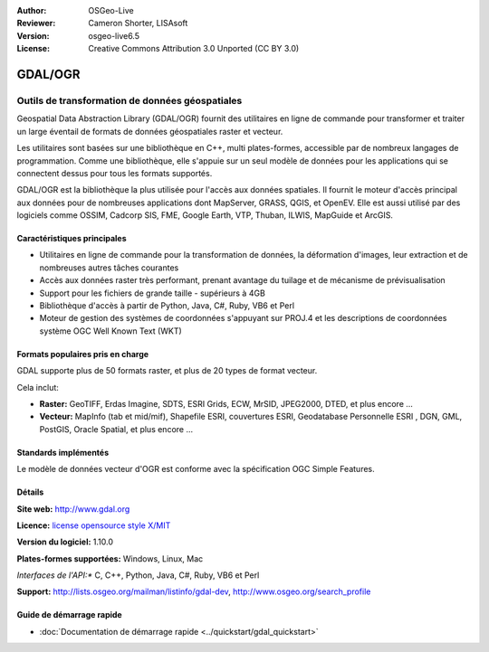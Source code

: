 :Author: OSGeo-Live
:Reviewer: Cameron Shorter, LISAsoft
:Version: osgeo-live6.5
:License: Creative Commons Attribution 3.0 Unported (CC BY 3.0)

.. image:: ../../images/project_logos/logo-GDAL.png
  :scale: 60 %
  :alt: Logo du projet
  :align: right
  :target: http://gdal.org/

.. image:: ../../images/logos/OSGeo_project.png
  :scale: 100 %
  :alt: Projet OSGeo
  :align: right
  :target: http://www.osgeo.org/incubator/process/principles.html

GDAL/OGR
================================================================================

Outils de transformation de données géospatiales
~~~~~~~~~~~~~~~~~~~~~~~~~~~~~~~~~~~~~~~~~~~~~~~~~~~~~~~~~~~~~~~~~~~~~~~~~~~~~~~~

Geospatial Data Abstraction Library (GDAL/OGR) fournit des utilitaires en ligne 
de commande pour transformer et traiter un large éventail de formats de données 
géospatiales raster et vecteur.

Les utilitaires sont basées sur une bibliothèque en C++, multi plates-formes, accessible
par de nombreux langages de programmation.  Comme une bibliothèque, elle s'appuie sur 
un seul modèle de données pour les applications qui se connectent dessus pour tous 
les formats supportés.

GDAL/OGR est la bibliothèque la plus utilisée pour l'accès aux données spatiales. Il 
fournit le moteur d'accès principal aux données pour de nombreuses applications 
dont MapServer, GRASS, QGIS, et OpenEV. Elle est aussi utilisé par des logiciels comme 
OSSIM, Cadcorp SIS, FME, Google Earth, VTP, Thuban, ILWIS, MapGuide et ArcGIS.

.. image:: ../../images/screenshots/1024x768/gdal_ogr_proj_overview.png
  :scale: 60 %
  :alt: GDAL supporte de nombreux formats de données géographiques
  :align: right

Caractéristiques principales
--------------------------------------------------------------------------------

* Utilitaires en ligne de commande pour la transformation de données, la déformation d'images, leur extraction et de nombreuses autres tâches courantes
* Accès aux données raster très performant, prenant avantage du tuilage et de mécanisme de prévisualisation
* Support pour les fichiers de grande taille - supérieurs à 4GB
* Bibliothèque d'accès à partir de Python, Java, C#, Ruby, VB6 et Perl
* Moteur de gestion des systèmes de coordonnées s'appuyant sur PROJ.4 et les descriptions de coordonnées système OGC Well Known Text (WKT)

Formats populaires pris en charge
--------------------------------------------------------------------------------

GDAL supporte plus de 50 formats raster, et plus de 20 types de format vecteur.

Cela inclut:

* **Raster:** GeoTIFF, Erdas Imagine, SDTS, ESRI Grids, ECW, MrSID, JPEG2000, DTED, et plus encore ...
* **Vecteur:** MapInfo (tab et mid/mif), Shapefile ESRI, couvertures ESRI, Geodatabase Personnelle ESRI , DGN, GML, PostGIS, Oracle Spatial, et plus encore ...

Standards implémentés
--------------------------------------------------------------------------------

Le modèle de données vecteur d'OGR est conforme avec la spécification OGC Simple Features.

Détails
--------------------------------------------------------------------------------

**Site web:**  http://www.gdal.org

**Licence:** `license opensource style X/MIT <http://trac.osgeo.org/gdal/wiki/FAQGeneral#WhatlicensedoesGDALOGRuse>`_

**Version du logiciel:** 1.10.0

**Plates-formes supportées:** Windows, Linux, Mac

*Interfaces de l'API:** C, C++, Python, Java, C#, Ruby, VB6 et Perl

**Support:** http://lists.osgeo.org/mailman/listinfo/gdal-dev, http://www.osgeo.org/search_profile

Guide de démarrage rapide
--------------------------------------------------------------------------------
    
* :doc:`Documentation de démarrage rapide <../quickstart/gdal_quickstart>`
